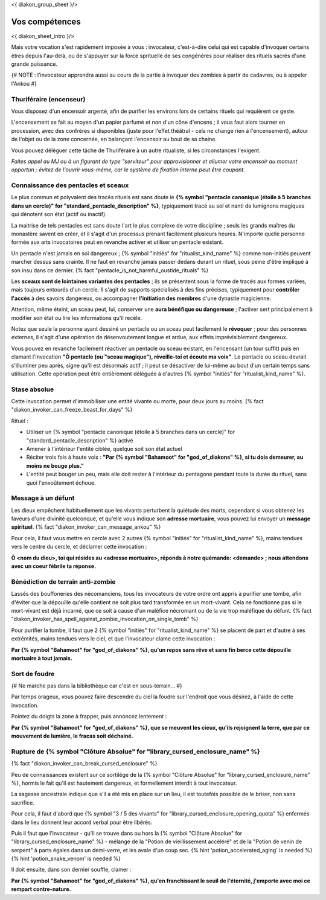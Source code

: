 
<{ diakon_group_sheet }/>

Vos compétences
====================================

<{ diakon_sheet_intro }/>

Mais votre vocation s'est rapidement imposée à vous : invocateur, c'est-à-dire celui qui est capable d'invoquer certains êtres depuis l'au-delà, ou de s'appuyer sur la force sprituelle de ses congénères pour réaliser des rituels sacrés d'une grande puissance.


{# NOTE : l'invocateur apprendra aussi au cours de la partie à invoquer des zombies à partir de cadavres, ou à appeler l'Ankou #}

Thuriféraire (encenseur)
++++++++++++++++++++++++++++++++++++++++++++++++++++++++++++++++

Vous disposez d'un encensoir argenté, afin de purifier les environs lors de certains rituels qui requièrent ce geste.

L'encensement se fait au moyen d'un papier parfumé et non d'un cône d'encens ; il vous faut alors tourner en procession, avec des confrères si disponibles (juste pour l'effet théâtral - cela ne change rien à l'encensement), autour de l'objet ou de la zone concernée, en balançant l'encensoir au bout de sa chaine.

Vous pouvez déléguer cette tâche de Thuriféraire à un autre ritualiste, si les circonstances l'exigent.

*Faites appel au MJ ou à un figurant de type "serviteur" pour approvisionner et allumer votre encensoir au moment opportun ; évitez de l'ouvrir vous-même, car le système de fixation interne peut être coupant.*


Connaissance des pentacles et sceaux
++++++++++++++++++++++++++++++++++++++++++++++++++++++++++++++++

Le plus commun et polyvalent des tracés rituels est sans doute le **{% symbol "pentacle canonique (étoile à 5 branches dans un cercle)" for "standard_pentacle_description" %}**, typiquement tracé au sol et nanti de lumignons magiques qui dénotent son état (actif ou inactif).

La maitrise de tels pentacles est sans doute l'art le plus complexe de votre discipline ; seuls les grands maîtres du monastère savent en créer, et il s'agit d'un processus prenant facilement plusieurs heures. N'importe quelle personne formée aux arts invocatoires peut en revanche activer et utiliser un pentacle existant.

Un pentacle n'est jamais en soi dangereux ; {% symbol "initiés" for "ritualist_kind_name" %} comme non-initiés peuvent marcher dessus sans crainte. Il ne faut en revanche jamais passer dedans durant un rituel, sous peine d'être impliqué à son insu dans ce dernier. {% fact "pentacle_is_not_harmful_oustide_rituals" %}

Les **sceaux sont de lointaines variantes des pentacles** ; ils se présentent sous la forme de tracés aux formes variées, mais toujours entourés d'un cercle. Il s'agit de supports spécialisés à des fins précises, typiquement pour **contrôler l'accès** à des savoirs dangereux, ou accompagner **l'initiation des membres** d'une dynastie magicienne.

Attention, même éteint, un sceau peut, lui, conserver une **aura bénéfique ou dangereuse** ; l'activer sert principalement à modifier son état ou lire les informations qu'il recèle.

Notez que seule la personne ayant dessiné un pentacle ou un sceau peut facilement le **révoquer** ; pour des personnes externes, il s'agit d'une opération de désenvoutement longue et ardue, aux effets imprévisiblement dangereux.

Vous pouvez en revanche facilement réactiver un pentacle ou sceau existant, en l'encensant (un tour suffit) puis en clamant l'invocation **"Ô pentacle (ou "sceau magique"), réveille-toi et écoute ma voix"**. Le pentacle ou sceau devrait s'illuminer peu après, signe qu'il est désormais actif ; il peut se désactiver de lui-même au bout d'un certain temps sans utilisation. Cette opération peut être entièrement déléguée à d'autres {% symbol "initiés" for "ritualist_kind_name" %}.



Stase absolue
+++++++++++++++++++++++

Cette invocation permet d'immobiliser une entité vivante ou morte, pour deux jours au moins.  {% fact "diakon_invoker_can_freeze_beast_for_days" %}

Rituel :

- Utiliser un {% symbol "pentacle canonique (étoile à 5 branches dans un cercle)" for "standard_pentacle_description" %} activé
- Amener à l'intérieur l'entité ciblée, quelque soit son état actuel
- Réciter trois fois à haute voix : **"Par {% symbol "Bahamoot" for "god_of_diakons" %}, si tu dois demeurer, au moins ne bouge plus."**
- L'entité peut bouger un peu, mais elle doit rester à l'intérieur du pentagone pendant toute la durée du rituel, sans quoi l'envoûtement échoue.


Message à un défunt
+++++++++++++++++++++++++++++

Les dieux empêchent habituellement que les vivants perturbent la quiétude des morts, cependant si vous obtenez les faveurs d'une divinité quelconque, et qu'elle vous indique son **adresse mortuaire**, vous pouvez lui envoyer un **message spirituel**. {% fact "diakon_invoker_can_message_ankou" %}

Pour cela, il faut vous mettre en cercle avec 2 autres {% symbol "initiés" for "ritualist_kind_name" %}, mains tendues vers le centre du cercle, et déclamer cette invocation :

**Ô <nom du dieu>, toi qui résides au <adresse mortuaire>, réponds à notre quémande: <demande> ; nous attendons avec un coeur fébrile ta réponse.**


Bénédiction de terrain anti-zombie
++++++++++++++++++++++++++++++++++++++++++++++++++++++++++++++++

Lassés des bouffoneries des nécomanciens, tous les invocateurs de votre ordre ont appris à purifier une tombe, afin d'éviter que la dépouille qu'elle contient ne soit plus tard transformée en un mort-vivant. Cela ne fonctionne pas si le mort-vivant est déjà incarné, que ce soit à cause d'un maléfice nécromant ou de la vie trop maléfique du défunt. {% fact "diakon_invoker_has_spell_against_zombie_invocation_on_single_tomb" %}

Pour purifier la tombe, il faut que 2 {% symbol "initiés" for "ritualist_kind_name" %} se placent de part et d'autre à ses extrémités, mains tendues vers le ciel, et que l'invocateur clame cette invocation :

**Par {% symbol "Bahamoot" for "god_of_diakons" %}, qu'un repos sans rêve et sans fin berce cette dépouille mortuaire à tout jamais.**


Sort de foudre
++++++++++++++++++++

{# Ne marche pas dans la bibliothèque car c'est en sous-terrain... #}

Par temps orageux, vous pouvez faire descendre du ciel la foudre sur l'endroit que vous désirez, à l'aide de cette invocation.

Pointez du doigts la zone à frapper, puis annoncez lentement :

**Par {% symbol "Bahamoot" for "god_of_diakons" %}, que se meuvent les cieux, qu'ils rejoignent la terre, que par ce mouvement de lumière, le fracas soit déchainé.**


Rupture de {% symbol "Clôture Absolue" for "library_cursed_enclosure_name" %}
++++++++++++++++++++++++++++++++++++++++++++++++++++++++

{% fact "diakon_invoker_can_break_cursed_enclosure" %}

Peu de connaissances existent sur ce sortilège de la {% symbol "Clôture Absolue" for "library_cursed_enclosure_name" %}, hormis le fait qu'il est hautement dangereux, et formellement interdit à tout invocateur.

La sagesse ancestrale indique que s'il a été mis en place sur un lieu, il est toutefois possible de le briser, non sans sacrifice.

Pour cela, il faut d'abord que {% symbol "3 / 5 des vivants" for "library_cursed_enclosure_opening_quota" %} enfermés dans le lieu donnent leur accord verbal pour être libérés.

Puis il faut que l'invocateur - qu'il se trouve dans ou hors la {% symbol "Clôture Absolue" for "library_cursed_enclosure_name" %} - mélange de la "Potion de vieillissement accéléré" et de la "Potion de venin de serpent" à parts égales dans un demi-verre, et les avale d'un coup sec. {% hint 'potion_accelerated_aging' is needed %} {% hint 'potion_snake_venom' is needed %}

Il doit ensuite, dans son dernier souffle, clamer :

**Par {% symbol "Bahamoot" for "god_of_diakons" %}, qu'en franchissant le seuil de l'éternité, j'emporte avec moi ce rempart contre-nature.**


